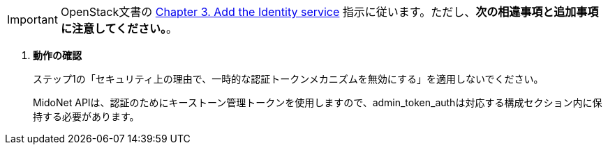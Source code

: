 [IMPORTANT]
OpenStack文書の
http://docs.openstack.org/kilo/install-guide/install/apt/content/ch_keystone.html[Chapter 3. Add the Identity service]
指示に従います。ただし、*次の相違事項と追加事項に注意してください。*。

. *動作の確認*
+
====
ステップ1の「セキュリティ上の理由で、一時的な認証トークンメカニズムを無効にする」を適用しないでください。  

MidoNet APIは、認証のためにキーストーン管理トークンを使用しますので、admin_token_authは対応する構成セクション内に保持する必要があります。
====
